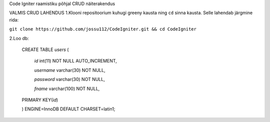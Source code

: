 
Code Igniter raamistiku põhjal CRUD näiterakendus


VALMIS CRUD LAHENDUS
1.Klooni repositoorium kuhugi greeny kausta ning ``cd`` sinna kausta. Selle lahendab järgmine rida:

``git clone https://github.com/jossu112/CodeIgniter.git && cd CodeIgniter``

2.Loo db:


	CREATE TABLE `users` (	

	  `id` int(11) NOT NULL AUTO_INCREMENT,	

	  `username` varchar(30) NOT NULL,

	  `password` varchar(30) NOT NULL,

	  `fname` varchar(100) NOT NULL,

	PRIMARY KEY(`id`)

	) ENGINE=InnoDB DEFAULT CHARSET=latin1;
